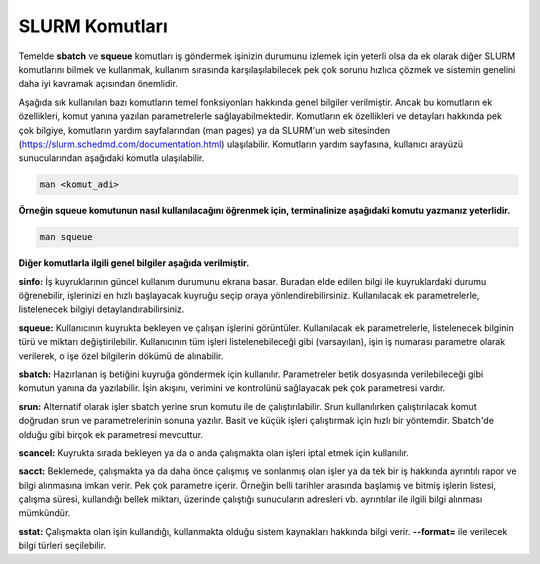 .. _basic_slurm_commands:

========================
SLURM Komutları
========================

Temelde **sbatch** ve **squeue** komutları iş göndermek işinizin durumunu izlemek için yeterli olsa da ek  olarak diğer SLURM komutlarını bilmek ve kullanmak, kullanım sırasında karşılaşılabilecek pek çok sorunu  hızlıca çözmek ve sistemin genelini daha iyi kavramak açısından önemlidir.

Aşağıda sık kullanılan bazı komutların temel fonksiyonları hakkında genel bilgiler verilmiştir.  Ancak bu komutların ek özellikleri, komut yanına yazılan parametrelerle sağlayabilmektedir.  Komutların ek özellikleri ve detayları hakkında pek çok bilgiye, komutların yardım sayfalarından  (man pages) ya da SLURM'un web sitesinden (https://slurm.schedmd.com/documentation.html) ulaşılabilir. Komutların yardım sayfasına, kullanıcı arayüzü sunucularından aşağıdaki komutla ulaşılabilir.

.. code-block:: bash

   man <komut_adi>

**Örneğin squeue komutunun nasıl kullanılacağını öğrenmek için, terminalinize aşağıdaki komutu yazmanız yeterlidir.**

.. code-block:: bash

   man squeue

**Diğer komutlarla ilgili genel bilgiler aşağıda verilmiştir.**

**sinfo:** İş kuyruklarının güncel kullanım durumunu ekrana basar. Buradan elde edilen bilgi ile kuyruklardaki durumu öğrenebilir, işlerinizi en hızlı başlayacak kuyruğu seçip oraya yönlendirebilirsiniz. Kullanılacak ek parametrelerle, listelenecek bilgiyi detaylandırabilirsiniz.

**squeue:** Kullanıcının kuyrukta bekleyen ve çalışan işlerini görüntüler. Kullanılacak ek parametrelerle,  listelenecek bilginin türü ve miktarı değiştirilebilir. Kullanıcının tüm işleri listelenebileceği gibi (varsayılan),  işin iş numarası parametre olarak verilerek, o işe özel bilgilerin dökümü de alınabilir.

**sbatch:** Hazırlanan iş betiğini kuyruğa göndermek için kullanılır. Parametreler betik dosyasında verilebileceği gibi komutun yanına da yazılabilir. İşin akışını, verimini ve kontrolünü sağlayacak pek çok parametresi vardır.

**srun:** Alternatif olarak işler sbatch yerine srun komutu ile de çalıştırılabilir. Srun kullanılırken çalıştırılacak komut doğrudan srun ve parametrelerinin sonuna yazılır.  Basit ve küçük işleri çalıştırmak için hızlı bir yöntemdir. Sbatch'de olduğu gibi birçok ek parametresi mevcuttur.

**scancel:** Kuyrukta sırada bekleyen ya da o anda çalışmakta olan işleri iptal etmek için kullanılır.

**sacct:**  Beklemede, çalışmakta ya da daha önce çalışmış ve sonlanmış olan işler ya da tek bir iş hakkında ayrıntılı rapor ve bilgi alınmasına imkan verir. Pek çok parametre içerir. Örneğin belli tarihler arasında başlamış ve bitmiş işlerin listesi, çalışma süresi, kullandığı bellek miktarı, üzerinde çalıştığı sunucuların adresleri vb. ayrıntılar ile ilgili bilgi alınması mümkündür.

**sstat:** Çalışmakta olan işin kullandığı, kullanmakta olduğu sistem kaynakları hakkında bilgi verir. **--format=**   ile verilecek bilgi türleri seçilebilir. 
